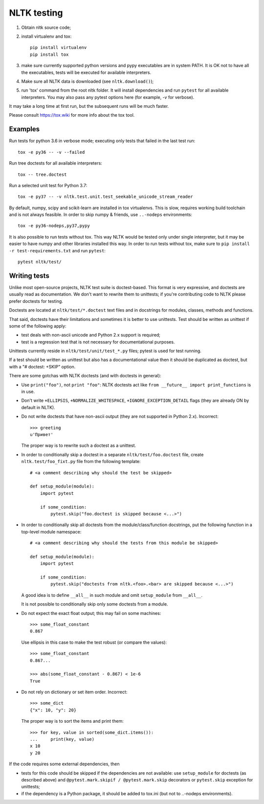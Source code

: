 NLTK testing
============

1. Obtain nltk source code;
2. install virtualenv and tox::

       pip install virtualenv
       pip install tox

3. make sure currently supported python versions
   and pypy executables are in system PATH. It is OK not to have all the
   executables, tests will be executed for available interpreters.

4. Make sure all NLTK data is downloaded (see ``nltk.download()``);

5. run 'tox' command from the root nltk folder. It will install dependencies
   and run ``pytest`` for all available interpreters.
   You may also pass any pytest options here (for example, `-v` for verbose).

It may take a long time at first run, but the subsequent runs will
be much faster.

Please consult https://tox.wiki for more info about the tox tool.

Examples
--------

Run tests for python 3.6 in verbose mode; executing only tests
that failed in the last test run::

    tox -e py36 -- -v --failed

Run tree doctests for all available interpreters::

    tox -- tree.doctest

Run a selected unit test for Python 3.7::

    tox -e py37 -- -v nltk.test.unit.test_seekable_unicode_stream_reader

By default, numpy, scipy and scikit-learn are installed in tox virtualenvs.
This is slow, requires working build toolchain and is not always feasible.
In order to skip numpy & friends, use ``..-nodeps`` environments::

    tox -e py36-nodeps,py37,pypy

It is also possible to run tests without tox. This way NLTK would be tested
only under single interpreter, but it may be easier to have numpy and other
libraries installed this way. In order to run tests without tox, make sure
to ``pip install -r test-requirements.txt`` and run ``pytest``::

    pytest nltk/test/


Writing tests
-------------

Unlike most open-source projects, NLTK test suite is doctest-based.
This format is very expressive, and doctests are usually read
as documentation. We don't want to rewrite them to unittests;
if you're contributing code to NLTK please prefer doctests
for testing.

Doctests are located at ``nltk/test/*.doctest`` text files and
in docstrings for modules, classes, methods and functions.

That said, doctests have their limitations and sometimes it is better to use
unittests. Test should be written as unittest if some of the following apply:

* test deals with non-ascii unicode and Python 2.x support is required;
* test is a regression test that is not necessary for documentational purposes.

Unittests currently reside in ``nltk/test/unit/test_*.py`` files; pytest
is used for test running.

If a test should be written as unittest but also has a documentational value
then it should be duplicated as doctest, but with a "# doctest: +SKIP" option.

There are some gotchas with NLTK doctests (and with doctests in general):

* Use ``print("foo")``, not ``print "foo"``: NLTK doctests act
  like ``from __future__ import print_functions`` is in use.

* Don't write ``+ELLIPSIS``, ``+NORMALIZE_WHITESPACE``,
  ``+IGNORE_EXCEPTION_DETAIL`` flags (they are already ON by default in NLTK).

* Do not write doctests that have non-ascii output (they are not supported in
  Python 2.x). Incorrect::

      >>> greeting
      u'Привет'

  The proper way is to rewrite such a doctest as a unittest.

* In order to conditionally skip a doctest in a separate
  ``nltk/test/foo.doctest`` file, create ``nltk.test/foo_fixt.py``
  file from the following template::

      # <a comment describing why should the test be skipped>

      def setup_module(module):
          import pytest

          if some_condition:
              pytest.skip("foo.doctest is skipped because <...>")

* In order to conditionally skip all doctests from the module/class/function
  docstrings, put the following function in a top-level module namespace::

      # <a comment describing why should the tests from this module be skipped>

      def setup_module(module):
          import pytest

          if some_condition:
              pytest.skip("doctests from nltk.<foo>.<bar> are skipped because <...>")

  A good idea is to define ``__all__`` in such module and omit
  ``setup_module`` from ``__all__``.

  It is not possible to conditionally skip only some doctests from a module.

* Do not expect the exact float output; this may fail on some machines::

      >>> some_float_constant
      0.867

  Use ellipsis in this case to make the test robust (or compare the values)::

      >>> some_float_constant
      0.867...

      >>> abs(some_float_constant - 0.867) < 1e-6
      True

* Do not rely on dictionary or set item order. Incorrect::

      >>> some_dict
      {"x": 10, "y": 20}

  The proper way is to sort the items and print them::

      >>> for key, value in sorted(some_dict.items()):
      ...     print(key, value)
      x 10
      y 20

If the code requires some external dependencies, then

* tests for this code should be skipped if the dependencies are not available:
  use ``setup_module`` for doctests (as described above) and
  ``@pytest.mark.skipif / @pytest.mark.skip`` decorators or ``pytest.skip``
  exception for unittests;
* if the dependency is a Python package, it should be added to tox.ini
  (but not to ..-nodeps environments).
